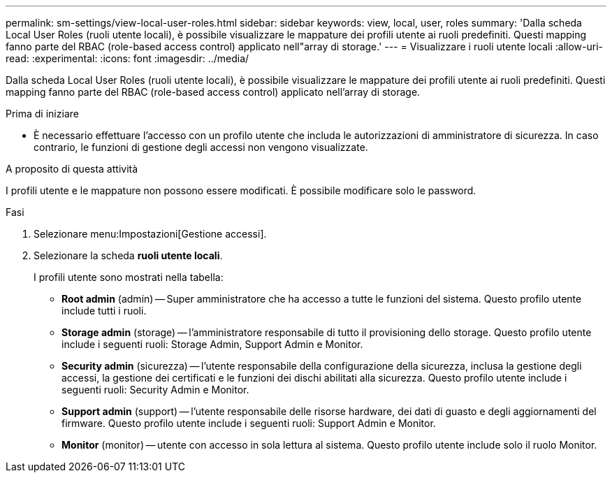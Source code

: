 ---
permalink: sm-settings/view-local-user-roles.html 
sidebar: sidebar 
keywords: view, local, user, roles 
summary: 'Dalla scheda Local User Roles (ruoli utente locali), è possibile visualizzare le mappature dei profili utente ai ruoli predefiniti. Questi mapping fanno parte del RBAC (role-based access control) applicato nell"array di storage.' 
---
= Visualizzare i ruoli utente locali
:allow-uri-read: 
:experimental: 
:icons: font
:imagesdir: ../media/


[role="lead"]
Dalla scheda Local User Roles (ruoli utente locali), è possibile visualizzare le mappature dei profili utente ai ruoli predefiniti. Questi mapping fanno parte del RBAC (role-based access control) applicato nell'array di storage.

.Prima di iniziare
* È necessario effettuare l'accesso con un profilo utente che includa le autorizzazioni di amministratore di sicurezza. In caso contrario, le funzioni di gestione degli accessi non vengono visualizzate.


.A proposito di questa attività
I profili utente e le mappature non possono essere modificati. È possibile modificare solo le password.

.Fasi
. Selezionare menu:Impostazioni[Gestione accessi].
. Selezionare la scheda *ruoli utente locali*.
+
I profili utente sono mostrati nella tabella:

+
** *Root admin* (admin) -- Super amministratore che ha accesso a tutte le funzioni del sistema. Questo profilo utente include tutti i ruoli.
** *Storage admin* (storage) -- l'amministratore responsabile di tutto il provisioning dello storage. Questo profilo utente include i seguenti ruoli: Storage Admin, Support Admin e Monitor.
** *Security admin* (sicurezza) -- l'utente responsabile della configurazione della sicurezza, inclusa la gestione degli accessi, la gestione dei certificati e le funzioni dei dischi abilitati alla sicurezza. Questo profilo utente include i seguenti ruoli: Security Admin e Monitor.
** *Support admin* (support) -- l'utente responsabile delle risorse hardware, dei dati di guasto e degli aggiornamenti del firmware. Questo profilo utente include i seguenti ruoli: Support Admin e Monitor.
** *Monitor* (monitor) -- utente con accesso in sola lettura al sistema. Questo profilo utente include solo il ruolo Monitor.



